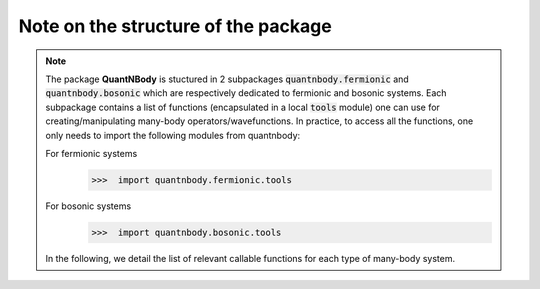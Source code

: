 Note on the structure of the package
=============================================================

.. note::
  The package **QuantNBody** is stuctured in 2 subpackages :code:`quantnbody.fermionic` and :code:`quantnbody.bosonic` which are respectively dedicated to fermionic and bosonic systems.
  Each subpackage contains a list of functions (encapsulated in a local :code:`tools`
  module) one can use for creating/manipulating many-body operators/wavefunctions.
  In practice, to access all the functions, one only needs to import the following modules from quantnbody:


  For fermionic systems
    >>>  import quantnbody.fermionic.tools

  For bosonic systems
    >>>  import quantnbody.bosonic.tools


  In the following, we detail the list of relevant callable functions for each type of many-body system.
